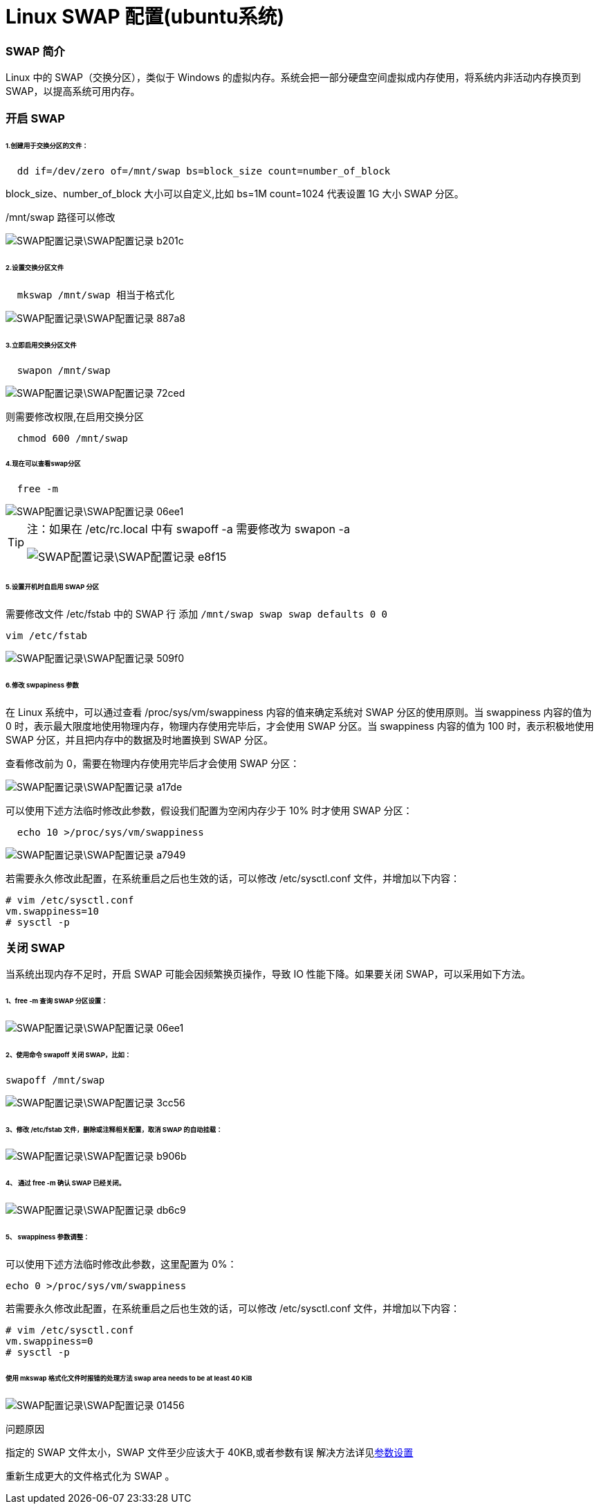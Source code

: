 = Linux SWAP 配置(ubuntu系统)
// Settings:
:source-highlighter: rouge
ifdef::env-github[]
:status:
:outfilesuffix: .adoc
:!toc-title:
:caution-caption: :fire:
:important-caption: :exclamation:
:note-caption: :paperclip:
:tip-caption: :bulb:
:warning-caption: :warning:
endif::[]

=== SWAP 简介
Linux 中的 SWAP（交换分区），类似于 Windows 的虚拟内存。系统会把一部分硬盘空间虚拟成内存使用，将系统内非活动内存换页到 SWAP，以提高系统可用内存。

=== 开启 SWAP
====== 1.创建用于交换分区的文件：
----
  dd if=/dev/zero of=/mnt/swap bs=block_size count=number_of_block
----
[[ref_1]]
====
block_size、number_of_block 大小可以自定义,比如 bs=1M count=1024 代表设置 1G 大小 SWAP 分区。

/mnt/swap 路径可以修改
====
image::SWAP配置记录\SWAP配置记录-b201c.png[]
====== 2.设置交换分区文件
----
  mkswap /mnt/swap 相当于格式化
----
image::SWAP配置记录\SWAP配置记录-887a8.png[]
====== 3.立即启用交换分区文件
----
  swapon /mnt/swap
----
image::SWAP配置记录\SWAP配置记录-72ced.png[]
则需要修改权限,在启用交换分区
----
  chmod 600 /mnt/swap
----
====== 4.现在可以查看swap分区
----
  free -m
----
image::SWAP配置记录\SWAP配置记录-06ee1.png[]

[TIP]
====
注：如果在 /etc/rc.local 中有 swapoff -a 需要修改为 swapon -a

image::SWAP配置记录\SWAP配置记录-e8f15.png[]
====
====== 5.设置开机时自启用 SWAP 分区
需要修改文件 /etc/fstab 中的 SWAP 行 添加 `/mnt/swap swap swap defaults 0 0`
----
vim /etc/fstab
----
image::SWAP配置记录\SWAP配置记录-509f0.png[]
====== 6.修改 swpapiness 参数
在 Linux 系统中，可以通过查看 /proc/sys/vm/swappiness 内容的值来确定系统对 SWAP 分区的使用原则。当 swappiness 内容的值为 0 时，表示最大限度地使用物理内存，物理内存使用完毕后，才会使用 SWAP 分区。当 swappiness 内容的值为 100 时，表示积极地使用 SWAP 分区，并且把内存中的数据及时地置换到 SWAP 分区。

查看修改前为 0，需要在物理内存使用完毕后才会使用 SWAP 分区：

image::SWAP配置记录\SWAP配置记录-a17de.png[]
可以使用下述方法临时修改此参数，假设我们配置为空闲内存少于 10% 时才使用 SWAP 分区：
----
  echo 10 >/proc/sys/vm/swappiness
----
image::SWAP配置记录\SWAP配置记录-a7949.png[]
若需要永久修改此配置，在系统重启之后也生效的话，可以修改 /etc/sysctl.conf 文件，并增加以下内容：
----
# vim /etc/sysctl.conf
vm.swappiness=10
# sysctl -p
----
=== 关闭 SWAP
当系统出现内存不足时，开启 SWAP 可能会因频繁换页操作，导致 IO 性能下降。如果要关闭 SWAP，可以采用如下方法。

====== 1、free -m 查询 SWAP 分区设置：
image::SWAP配置记录\SWAP配置记录-06ee1.png[]
====== 2、使用命令 swapoff 关闭 SWAP，比如：
  swapoff /mnt/swap

image::SWAP配置记录\SWAP配置记录-3cc56.png[]
====== 3、修改 /etc/fstab 文件，删除或注释相关配置，取消 SWAP 的自动挂载：
image::SWAP配置记录\SWAP配置记录-b906b.png[]
====== 4、  通过 free -m  确认 SWAP 已经关闭。
image::SWAP配置记录\SWAP配置记录-db6c9.png[]
====== 5、 swappiness 参数调整：
可以使用下述方法临时修改此参数，这里配置为 0%：

  echo 0 >/proc/sys/vm/swappiness

若需要永久修改此配置，在系统重启之后也生效的话，可以修改 /etc/sysctl.conf 文件，并增加以下内容：

  # vim /etc/sysctl.conf
  vm.swappiness=0
  # sysctl -p

====== 使用 mkswap 格式化文件时报错的处理方法 swap area needs to be at least 40 KiB

image::SWAP配置记录\SWAP配置记录-01456.png[]
问题原因

指定的 SWAP 文件太小，SWAP 文件至少应该大于 40KB,或者参数有误
解决方法详见<<ref_1,参数设置>>

重新生成更大的文件格式化为 SWAP 。
